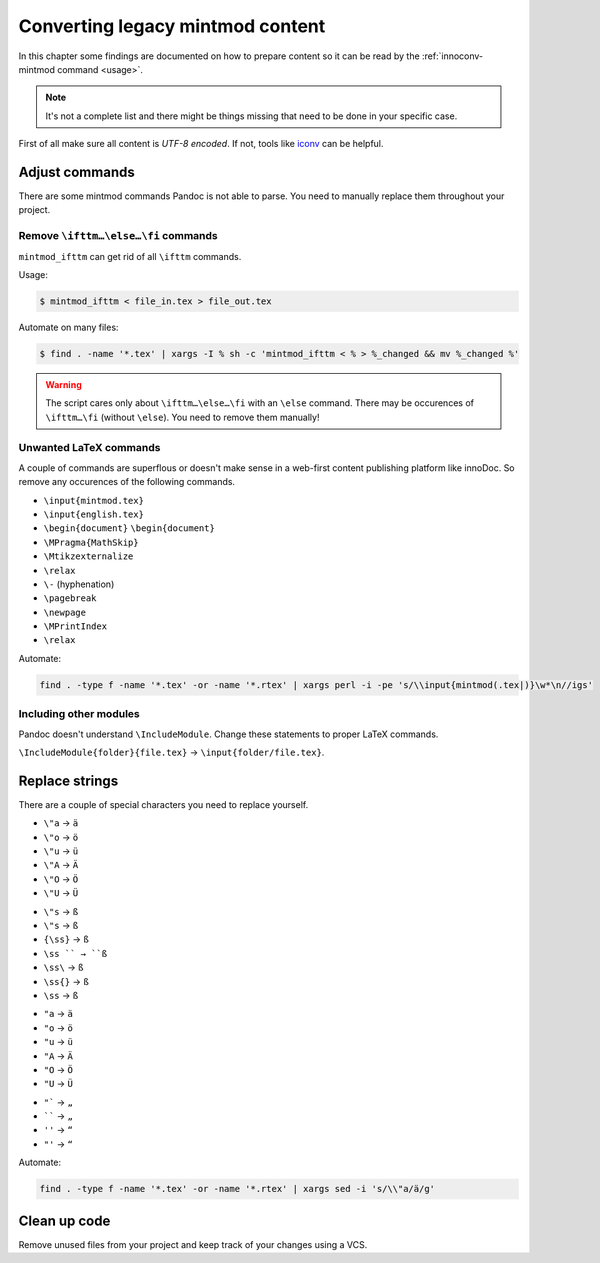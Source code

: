 Converting legacy mintmod content
=================================

In this chapter some findings are documented on how to prepare content so it
can be read by the :ref:`innoconv-mintmod command <usage>`.

.. note::

  It's not a complete list and there might be things missing that need to be
  done in your specific case.

First of all make sure all content is `UTF-8 encoded`. If not, tools like
`iconv <https://www.gnu.org/savannah-checkouts/gnu/libiconv/documentation/libiconv-1.15/iconv.1.html>`_
can be helpful.

Adjust commands
---------------

There are some mintmod commands Pandoc is not able to parse. You need to
manually replace them throughout your project.

Remove ``\ifttm…\else…\fi`` commands
~~~~~~~~~~~~~~~~~~~~~~~~~~~~~~~~~~~~

``mintmod_ifttm`` can get rid of all ``\ifttm`` commands.

Usage:

.. code:: shell

    $ mintmod_ifttm < file_in.tex > file_out.tex

Automate on many files:

.. code:: shell

    $ find . -name '*.tex' | xargs -I % sh -c 'mintmod_ifttm < % > %_changed && mv %_changed %'

.. warning::

  The script cares only about ``\ifttm…\else…\fi`` with an ``\else`` command.
  There may be occurences of ``\ifttm…\fi`` (without ``\else``). You need to
  remove them manually!

Unwanted LaTeX commands
~~~~~~~~~~~~~~~~~~~~~~~

A couple of commands are superflous or doesn't make sense in a web-first
content publishing platform like innoDoc. So remove any occurences of the
following commands.

- ``\input{mintmod.tex}``
- ``\input{english.tex}``
- ``\begin{document}`` ``\begin{document}``
- ``\MPragma{MathSkip}``
- ``\Mtikzexternalize``
- ``\relax``
- ``\-`` (hyphenation)
- ``\pagebreak``
- ``\newpage``
- ``\MPrintIndex``
- ``\relax``

Automate:

.. code:: shell

  find . -type f -name '*.tex' -or -name '*.rtex' | xargs perl -i -pe 's/\\input{mintmod(.tex|)}\w*\n//igs'

Including other modules
~~~~~~~~~~~~~~~~~~~~~~~

Pandoc doesn't understand ``\IncludeModule``. Change these statements to proper
LaTeX commands.

``\IncludeModule{folder}{file.tex}`` → ``\input{folder/file.tex}``.

Replace strings
---------------

There are a couple of special characters you need to replace yourself.

-  ``\"a`` → ``ä``
-  ``\"o`` → ``ö``
-  ``\"u`` → ``ü``
-  ``\"A`` → ``Ä``
-  ``\"O`` → ``Ö``
-  ``\"U`` → ``Ü``

.. raw:: html

   <!-- -->

-  ``\"s`` → ``ß``
-  ``\"s`` → ``ß``
-  ``{\ss}`` → ``ß``
-  ``\ss `` → ``ß``
-  ``\ss\`` → ``ß``
-  ``\ss{}`` → ``ß``
-  ``\ss`` → ``ß``

.. raw:: html

   <!-- -->

-  ``"a`` → ``ä``
-  ``"o`` → ``ö``
-  ``"u`` → ``ü``
-  ``"A`` → ``Ä``
-  ``"O`` → ``Ö``
-  ``"U`` → ``Ü``

.. raw:: html

   <!-- -->

-  ``"``` → ``„``
-  `````` → ``„``
-  ``''`` → ``“``
-  ``"'`` → ``“``

Automate:

.. code:: shell

    find . -type f -name '*.tex' -or -name '*.rtex' | xargs sed -i 's/\\"a/ä/g'

Clean up code
-------------

Remove unused files from your project and keep track of your changes using
a VCS.
